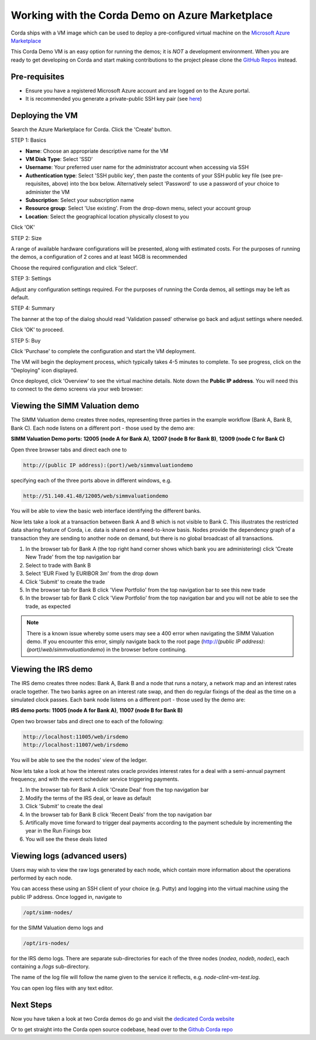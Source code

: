 Working with the Corda Demo on Azure Marketplace
================================================

Corda ships with a VM image which can be used to deploy a pre-configured virtual machine on the `Microsoft Azure Marketplace <https://azure.microsoft.com/en-gb/overview/what-is-azure>`_


This Corda Demo VM is an easy option for running the demos; it is *NOT* a development environment. When you are ready to get developing on Corda and start making contributions to the project please clone the `GitHub Repos <https://github.com/corda/>`_ instead.

Pre-requisites
--------------
* Ensure you have a registered Microsoft Azure account and are logged on to the Azure portal.
* It is recommended you generate a private-public SSH key pair (see `here <https://www.digitalocean.com/community/tutorials/how-to-set-up-ssh-keys--2/>`_)


Deploying the VM
----------------

Search the Azure Marketplace for Corda.
Click the 'Create' button.

STEP 1: Basics

* **Name**: Choose an appropriate descriptive name for the VM
* **VM Disk Type**: Select 'SSD'
* **Username**: Your preferred user name for the administrator account when accessing via SSH
* **Authentication type**: Select 'SSH public key', then paste the contents of your SSH public key file (see pre-requisites, above) into the box below. Alternatively select 'Password' to use a password of your choice to administer the VM

* **Subscription**: Select your subscription name
* **Resource group**: Select 'Use existing'. From the drop-down menu, select your account group
* **Location**: Select the geographical location physically closest to you
 
.. image:: resources/azure_vm_10_00_1.png
  :width: 300px

Click 'OK'

STEP 2: Size

A range of available hardware configurations will be presented, along with estimated costs. For the purposes of running the demos, a configuration of 2 cores and at least 14GB is recommended

.. image:: resources/azure_vm_10_05_1.png
  :width: 300px
 
Choose the required configuration and click 'Select'.

STEP 3: Settings

Adjust any configuration settings required. For the purposes of running the Corda demos, all settings may be left as default.

.. image:: resources/azure_vm_10_16_1.png
  :width: 300px

STEP 4: Summary

The banner at the top of the dialog should read 'Validation passed' otherwise go back and adjust settings where needed.

.. image:: resources/azure_vm_10_19.png
  :width: 300px

Click 'OK' to proceed.

STEP 5: Buy

Click 'Purchase' to complete the configuration and start the VM deployment.

The VM will begin the deployment process, which typically takes 4-5 minutes to complete. To see progress, click on the "Deploying" icon displayed.

.. image:: resources/azure_vm_10_20.png
  :width: 300px

Once deployed, click 'Overview' to see the virtual machine details. Note down the **Public IP address**. You will need this to connect to the demo screens via your web browser:

.. image:: resources/azure_vm_10_26.png
  :width: 300px


Viewing the SIMM Valuation demo
-------------------------------
The SIMM Valuation demo creates three nodes, representing three parties in the example workflow (Bank A, Bank B, Bank C). Each node listens on a different port - those used by the demo are:

**SIMM Valuation Demo ports:** **12005 (node A for Bank A)**, **12007 (node B for Bank B)**, **12009 (node C for Bank C)**

Open three browser tabs and direct each one to 

.. sourcecode:: shell

	http://(public IP address):(port)/web/simmvaluationdemo

specifying each of the three ports above in different windows, e.g. 

.. sourcecode:: shell

	http://51.140.41.48/12005/web/simmvaluationdemo

You will be able to view the basic web interface identifying the different banks.

Now lets take a look at a transaction between Bank A and B which is not visible to Bank C. This illustrates the restricted data sharing feature of Corda, i.e. data is shared on a need-to-know basis. Nodes provide the dependency graph of a transaction they are sending to another node on demand, but there is no global broadcast of all transactions. 

1. In the browser tab for Bank A (the top right hand corner shows which bank you are administering) click 'Create New Trade' from the top navigation bar
2. Select to trade with Bank B
3. Select 'EUR Fixed 1y EURIBOR 3m' from the drop down
4. Click 'Submit' to create the trade
5. In the browser tab for Bank B click 'View Portfolio' from the top navigation bar to see this new trade
6. In the browser tab for Bank C click 'View Portfolio' from the top navigation bar and you will not be able to see the trade, as expected

.. image:: resources/azure_vm_10_51.png
  :width: 300px

.. note:: There is a known issue whereby some users may see a 400 error when navigating the SIMM Valuation demo. If you encounter this error, simply navigate back to the root page (http://*(public IP address)*:*(port)*/*web*/*simmvaluationdemo*) in the browser before continuing.

Viewing the IRS demo
--------------------
The IRS demo creates three nodes: Bank A, Bank B and a node that runs a notary, a network map and an interest rates oracle together. The two banks agree on an interest rate swap, and then do regular fixings of the deal as the time on a simulated clock passes. Each bank node listens on a different port - those used by the demo are:

**IRS demo ports:** **11005 (node A for Bank A)**, **11007 (node B for Bank B)**

Open two browser tabs and direct one to each of the following:

.. sourcecode:: shell

	http://localhost:11005/web/irsdemo
	http://localhost:11007/web/irsdemo
	
You will be able to see the the nodes' view of the ledger.

.. image:: resources/azure_vm_10_52.png
  :width: 300px

Now lets take a look at how the interest rates oracle provides interest rates for a deal with a semi-annual payment frequency, and with the event scheduler service triggering payments.

1. In the browser tab for Bank A click 'Create Deal' from the top navigation bar
2. Modify the terms of the IRS deal, or leave as default
3. Click 'Submit' to create the deal
4. In the browser tab for Bank B click 'Recent Deals' from the top navigation bar
5. Artifically move time forward to trigger deal payments according to the payment schedule by incrementing the year in the Run Fixings box
6. You will see the these deals listed

.. image:: resources/azure_vm_10_53.png
  :width: 300px


Viewing logs (advanced users)
-----------------------------
Users may wish to view the raw logs generated by each node, which contain more information about the operations performed by each node.

You can access these using an SSH client of your choice (e.g. Putty) and logging into the virtual machine using the public IP address.
Once logged in, navigate to 

.. sourcecode:: shell

	/opt/simm-nodes/

for the SIMM Valuation demo logs and

.. sourcecode:: shell

	/opt/irs-nodes/

for the IRS demo logs.
There are separate sub-directories for each of the three nodes (*nodea*, *nodeb*, *nodec*), each containing a */logs* sub-directory.

The name of the log file will follow the name given to the service it reflects, e.g. *node-clint-vm-test.log*.

.. image:: resources/azure_vm_10_47.png
  :width: 300px

You can open log files with any text editor.

.. image:: resources/azure_vm_10_49.png
  :width: 300px
  
Next Steps
----------
Now you have taken a look at two Corda demos do go and visit the `dedicated Corda website <https://www.corda.net>`_

Or to get straight into the Corda open source codebase, head over to the `Github Corda repo <https://www.github.com/corda>`_
